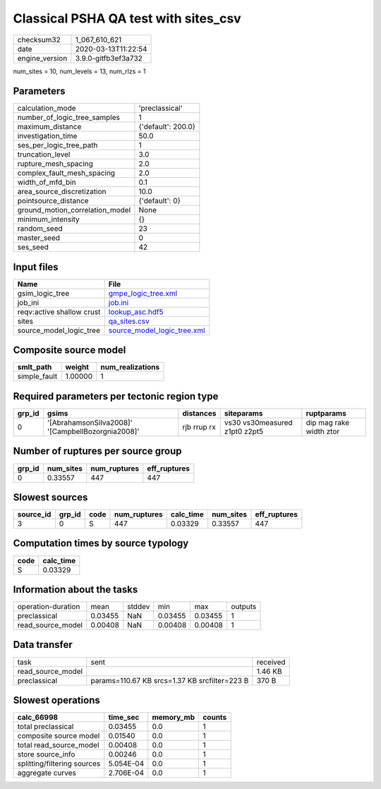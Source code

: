 Classical PSHA QA test with sites_csv
=====================================

============== ===================
checksum32     1_067_610_621      
date           2020-03-13T11:22:54
engine_version 3.9.0-gitfb3ef3a732
============== ===================

num_sites = 10, num_levels = 13, num_rlzs = 1

Parameters
----------
=============================== ==================
calculation_mode                'preclassical'    
number_of_logic_tree_samples    1                 
maximum_distance                {'default': 200.0}
investigation_time              50.0              
ses_per_logic_tree_path         1                 
truncation_level                3.0               
rupture_mesh_spacing            2.0               
complex_fault_mesh_spacing      2.0               
width_of_mfd_bin                0.1               
area_source_discretization      10.0              
pointsource_distance            {'default': 0}    
ground_motion_correlation_model None              
minimum_intensity               {}                
random_seed                     23                
master_seed                     0                 
ses_seed                        42                
=============================== ==================

Input files
-----------
========================= ============================================================
Name                      File                                                        
========================= ============================================================
gsim_logic_tree           `gmpe_logic_tree.xml <gmpe_logic_tree.xml>`_                
job_ini                   `job.ini <job.ini>`_                                        
reqv:active shallow crust `lookup_asc.hdf5 <lookup_asc.hdf5>`_                        
sites                     `qa_sites.csv <qa_sites.csv>`_                              
source_model_logic_tree   `source_model_logic_tree.xml <source_model_logic_tree.xml>`_
========================= ============================================================

Composite source model
----------------------
============ ======= ================
smlt_path    weight  num_realizations
============ ======= ================
simple_fault 1.00000 1               
============ ======= ================

Required parameters per tectonic region type
--------------------------------------------
====== ================================================= =========== ============================= =======================
grp_id gsims                                             distances   siteparams                    ruptparams             
====== ================================================= =========== ============================= =======================
0      '[AbrahamsonSilva2008]' '[CampbellBozorgnia2008]' rjb rrup rx vs30 vs30measured z1pt0 z2pt5 dip mag rake width ztor
====== ================================================= =========== ============================= =======================

Number of ruptures per source group
-----------------------------------
====== ========= ============ ============
grp_id num_sites num_ruptures eff_ruptures
====== ========= ============ ============
0      0.33557   447          447         
====== ========= ============ ============

Slowest sources
---------------
========= ====== ==== ============ ========= ========= ============
source_id grp_id code num_ruptures calc_time num_sites eff_ruptures
========= ====== ==== ============ ========= ========= ============
3         0      S    447          0.03329   0.33557   447         
========= ====== ==== ============ ========= ========= ============

Computation times by source typology
------------------------------------
==== =========
code calc_time
==== =========
S    0.03329  
==== =========

Information about the tasks
---------------------------
================== ======= ====== ======= ======= =======
operation-duration mean    stddev min     max     outputs
preclassical       0.03455 NaN    0.03455 0.03455 1      
read_source_model  0.00408 NaN    0.00408 0.00408 1      
================== ======= ====== ======= ======= =======

Data transfer
-------------
================= ============================================= ========
task              sent                                          received
read_source_model                                               1.46 KB 
preclassical      params=110.67 KB srcs=1.37 KB srcfilter=223 B 370 B   
================= ============================================= ========

Slowest operations
------------------
=========================== ========= ========= ======
calc_66998                  time_sec  memory_mb counts
=========================== ========= ========= ======
total preclassical          0.03455   0.0       1     
composite source model      0.01540   0.0       1     
total read_source_model     0.00408   0.0       1     
store source_info           0.00246   0.0       1     
splitting/filtering sources 5.054E-04 0.0       1     
aggregate curves            2.706E-04 0.0       1     
=========================== ========= ========= ======